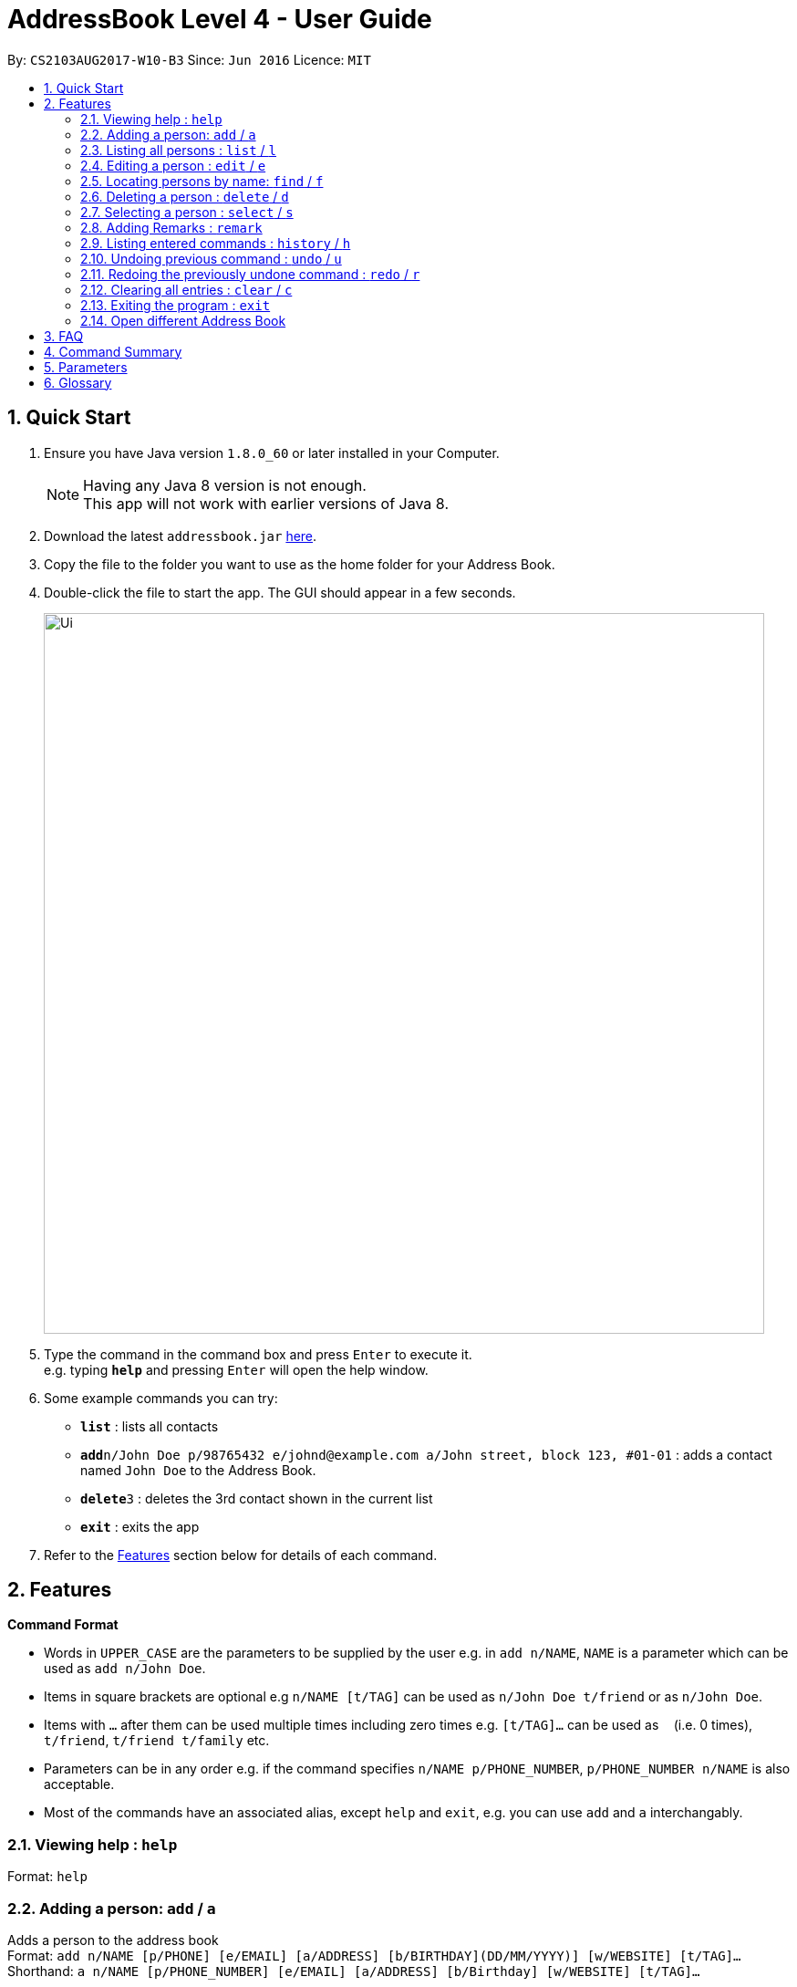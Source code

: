 = AddressBook Level 4 - User Guide
:toc:
:toc-title:
:toc-placement: preamble
:sectnums:
:imagesDir: images
:stylesDir: stylesheets
:experimental:
ifdef::env-github[]
:tip-caption: :bulb:
:note-caption: :information_source:
endif::[]
:repoURL: https://github.com/CS2103AUG2017-W10-B3/DeathNote

By: `CS2103AUG2017-W10-B3`      Since: `Jun 2016`      Licence: `MIT`

== Quick Start

.  Ensure you have Java version `1.8.0_60` or later installed in your Computer.
+
[NOTE]
Having any Java 8 version is not enough. +
This app will not work with earlier versions of Java 8.
+
.  Download the latest `addressbook.jar` link:{repoURL}/releases[here].
.  Copy the file to the folder you want to use as the home folder for your Address Book.
.  Double-click the file to start the app. The GUI should appear in a few seconds.
+
image::Ui.png[width="790"]
+
.  Type the command in the command box and press kbd:[Enter] to execute it. +
e.g. typing *`help`* and pressing kbd:[Enter] will open the help window.
.  Some example commands you can try:

* *`list`* : lists all contacts
* **`add`**`n/John Doe p/98765432 e/johnd@example.com a/John street, block 123, #01-01` : adds a contact named `John Doe` to the Address Book.
* **`delete`**`3` : deletes the 3rd contact shown in the current list
* *`exit`* : exits the app

.  Refer to the link:#features[Features] section below for details of each command.

== Features

====
*Command Format*

* Words in `UPPER_CASE` are the parameters to be supplied by the user e.g. in `add n/NAME`, `NAME` is a parameter which can be used as `add n/John Doe`.
* Items in square brackets are optional e.g `n/NAME [t/TAG]` can be used as `n/John Doe t/friend` or as `n/John Doe`.
* Items with `…`​ after them can be used multiple times including zero times e.g. `[t/TAG]...` can be used as `{nbsp}` (i.e. 0 times), `t/friend`, `t/friend t/family` etc.
* Parameters can be in any order e.g. if the command specifies `n/NAME p/PHONE_NUMBER`, `p/PHONE_NUMBER n/NAME` is also acceptable.
//tag::alias[]
* Most of the commands have an associated alias, except `help` and `exit`, e.g. you can use `add` and `a` interchangably.
//end::alias[]
====

=== Viewing help : `help`

Format: `help`

=== Adding a person: `add` / `a`
//tag::bday[]
Adds a person to the address book +
Format: `add n/NAME [p/PHONE] [e/EMAIL] [a/ADDRESS] [b/BIRTHDAY](DD/MM/YYYY)] [w/WEBSITE] [t/TAG]...`
Shorthand: `a n/NAME [p/PHONE_NUMBER] [e/EMAIL] [a/ADDRESS] [b/Birthday] [w/WEBSITE] [t/TAG]...`
//end::bday[]

[TIPS]
A person can have any number of TAGS.
Only NAME is compulsory

Examples:

* `add n/John Doe p/98765432 e/johnd@example.com a/John street, block 123, #01-01` b/Birthday(DD/MM/YYYY)
* `add n/John Doe p/98765432 e/johnd@example.com a/John street, block 123, #01-01` b/15/02/1992
* `add n/John Doe p/98765432 e/johnd@example.com a/John street, block 123, #01-01 w/https:www.website.com/`
* `add n/Betsy Crowe t/friend e/betsycrowe@example.com a/Newgate Prison p/1234567 t/criminal`
* `add n/Rick`

=== Listing all persons : `list` / `l`

Shows a list of all persons in the address book. +
Format: `list` +
Shorthand: `l`

=== Editing a person : `edit` / `e`

Edits an existing person in the address book. +
Format: `edit INDEX [n/NAME] [p/PHONE] [e/EMAIL] [a/ADDRESS] [b/BIRTHDAY](DD/MM/YYYY)] [r/REMARK] [w/WEBSITE] [t/TAG]...`
Shorthand: `e INDEX [n/NAME] [p/PHONE] [e/EMAIL] [a/ADDRESS] [b/BIRTHDAY](DD/MM/YYYY)] [r/REMARK] [w/WEBSITE] [t/TAG]...`

****
* Edits the person at the specified `INDEX`. The index refers to the index number shown in the last person listing. The index *must be a positive integer* 1, 2, 3, ...
* At least one of the optional fields must be provided.
* Existing values will be updated to the input values.
* When editing tags, the existing tags of the person will be removed i.e adding of tags is not cumulative.
* You can remove all the person's tags by typing `t/` without specifying any tags after it.
****

Examples:

* `edit 1 p/91234567 e/johndoe@example.com` +
Edits the phone number and email address of the 1st person to be `91234567` and `johndoe@example.com` respectively.
* `edit 2 n/Betsy Crower t/` +
Edits the name of the 2nd person to be `Betsy Crower` and clears all existing tags.
* `edit 2 w/https://www.yahoo.com/` +
Edits the website of the 2nd person to be https://www.yahoo.com/.

=== Locating persons by name: `find` / `f`

Finds persons whose names contain any of the given keywords. +
Format: `find KEYWORD [MORE_KEYWORDS]` +
Shorthand: `f KEYWORD [MORE_KEYWORDS]`

****
* The search is case insensitive. e.g `hans` will match `Hans`
* The order of the keywords does not matter. e.g. `Hans Bo` will match `Bo Hans`
* Only the name is searched.
* Only full words will be matched e.g. `Han` will not match `Hans`
* Persons matching at least one keyword will be returned (i.e. `OR` search). e.g. `Hans Bo` will return `Hans Gruber`, `Bo Yang`
****

Examples:

* `find John` +
Returns `john` and `John Doe`
* `find Betsy Tim John` +
Returns any person having names `Betsy`, `Tim`, or `John`

=== Deleting a person : `delete` / `d`

Deletes the specified person from the address book. +
Format: `delete INDEX` +
Shorthand: `d INDEX`

****
* Deletes the person at the specified `INDEX`.
* The index refers to the index number shown in the most recent listing.
* The index *must be a positive integer* 1, 2, 3, ...
****

Examples:

* `list` +
`delete 2` +
Deletes the 2nd person in the address book.
* `find Betsy` +
`delete 1` +
Deletes the 1st person in the results of the `find` command.

=== Selecting a person : `select` / `s`

Selects the person identified by the index number used in the last person listing. +
Format: `select INDEX` +
Shorthand: `s INDEX`

****
* Selects the person and loads the website of the person at the specified `INDEX` if the person has a website.
* Selects the person and goole search the person at the specified `INDEX` if the person does not have a website.
* The index refers to the index number shown in the most recent listing.
* The index *must be a positive integer* `1, 2, 3, ...`
****

Examples:

* `list` +
`select 2` +
Selects the 2nd person in the address book.
* `find Betsy` +
`select 1` +
Selects the 1st person in the results of the `find` command.

=== Adding Remarks : `remark`
//tag::remark[]
Adds remarks to the person identified by the INDEX
Format: remark INDEX r/[REMARK]
//end::remark[]
Examples:

* remark 1 r/Likes to drink coffee.
Edits the remark for the first person to Likes to drink coffee.

* remark 1 r/
Removes the remark for the first person.

=== Listing entered commands : `history` / `h`


Lists all the commands that you have entered in reverse chronological order. +
Format: `history` +
Shorthand: `h`

[NOTE]
====
Pressing the kbd:[&uarr;] and kbd:[&darr;] arrows will display the previous and next input respectively in the command box.
====

// tag::undoredo[]
=== Undoing previous command : `undo` / `u`

Restores the address book to the state before the previous _undoable_ command was executed. +
Format: `undo` +
Shorthand: `u`

[NOTE]
====
Undoable commands: those commands that modify the address book's content (`add`, `delete`, `edit` and `clear`).
====

Examples:

* `delete 1` +
`list` +
`undo` (reverses the `delete 1` command) +

* `select 1` +
`list` +
`undo` +
The `undo` command fails as there are no undoable commands executed previously.

* `delete 1` +
`clear` +
`undo` (reverses the `clear` command) +
`undo` (reverses the `delete 1` command) +

=== Redoing the previously undone command : `redo` / `r`

Reverses the most recent `undo` command. +
Format: `redo` +
Shorthand: `r`

Examples:

* `delete 1` +
`undo` (reverses the `delete 1` command) +
`redo` (reapplies the `delete 1` command) +

* `delete 1` +
`redo` +
The `redo` command fails as there are no `undo` commands executed previously.

* `delete 1` +
`clear` +
`undo` (reverses the `clear` command) +
`undo` (reverses the `delete 1` command) +
`redo` (reapplies the `delete 1` command) +
`redo` (reapplies the `clear` command) +
// end::undoredo[]

=== Clearing all entries : `clear` / `c`

Clears all entries from the address book. +
Format: `clear` +
Shorthand: `c`

=== Exiting the program : `exit`

Exits the program. +
Format: `exit`

=== Open different Address Book
//tag::openbook[]
Opens another address book from app.

On GUI:

. Go to the top menu and click File > Open.
. Locate your desired Address Book on the pop-up window.
. Select and press Open
// end::openbook[]
=== Saving the data

Address book data are saved in the hard disk automatically after any command that changes the data. +
There is no need to save manually.

== FAQ

*Q*: How do I transfer my data to another Computer? +
*A*: Install the app in the other computer and overwrite the empty data file it creates with the file that contains the data of your previous Address Book folder.

== Command Summary

* *Add* `Format: `add n/NAME p/PHONE_NUMBER e/EMAIL a/ADDRESS b/Birthday(DD/MM/YYYY) w/WEBSITE [t/TAG]...` +
e.g. `add n/James Ho p/22224444 e/jamesho@example.com a/123, Clementi Rd, 1234665 t/friend t/colleague`
* *Clear* : `clear`
* *Delete* : `delete INDEX` +
e.g. `delete 3`
* *Edit* : `edit INDEX [n/NAME] [p/PHONE_NUMBER] [e/EMAIL] [a/ADDRESS] [b/BIRTHDAY] [r/REMARK] [w/WEBSITE] [t/TAG]...` +
e.g. `edit 2 n/James Lee e/jameslee@example.com`
* *Find* : `find KEYWORD [MORE_KEYWORDS]` +
e.g. `find James Jake`
* *List* : `list`
* *Help* : `help`
* *Select* : `select INDEX` +
e.g.`select 2`
* *History* : `history`
* *Undo* : `undo`
* *Redo* : `redo`

== Parameters
*Name*: n/ +
*Phone Number*: p/ +
*Email*: e/ +
*Address*:  a/ +
*Birthday*: b/ +
*Remark*^1^: r/ +
*Website*: w/ +
*Tags*^2^: t/ +

^1^Only available during editting +
^2^Can have multiple tags

== Glossary

* GUI: Graphical User Interface.

